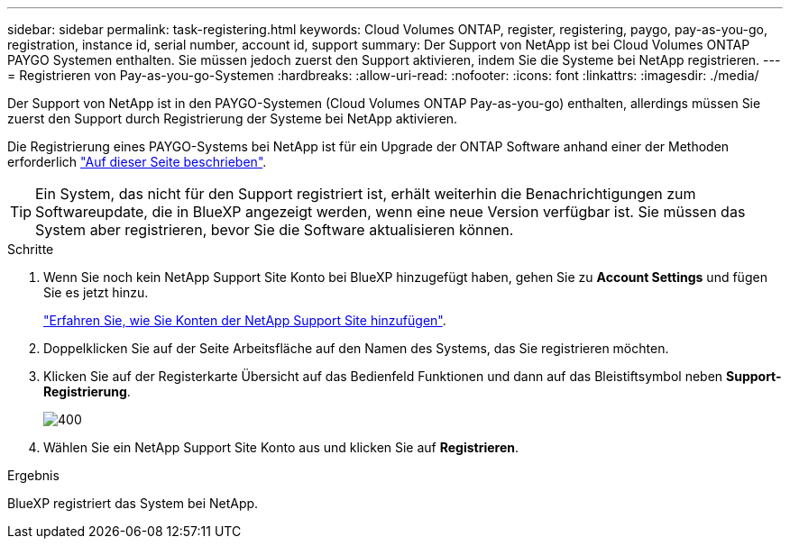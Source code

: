 ---
sidebar: sidebar 
permalink: task-registering.html 
keywords: Cloud Volumes ONTAP, register, registering, paygo, pay-as-you-go, registration, instance id, serial number, account id, support 
summary: Der Support von NetApp ist bei Cloud Volumes ONTAP PAYGO Systemen enthalten. Sie müssen jedoch zuerst den Support aktivieren, indem Sie die Systeme bei NetApp registrieren. 
---
= Registrieren von Pay-as-you-go-Systemen
:hardbreaks:
:allow-uri-read: 
:nofooter: 
:icons: font
:linkattrs: 
:imagesdir: ./media/


[role="lead"]
Der Support von NetApp ist in den PAYGO-Systemen (Cloud Volumes ONTAP Pay-as-you-go) enthalten, allerdings müssen Sie zuerst den Support durch Registrierung der Systeme bei NetApp aktivieren.

Die Registrierung eines PAYGO-Systems bei NetApp ist für ein Upgrade der ONTAP Software anhand einer der Methoden erforderlich link:task-updating-ontap-cloud.html["Auf dieser Seite beschrieben"].


TIP: Ein System, das nicht für den Support registriert ist, erhält weiterhin die Benachrichtigungen zum Softwareupdate, die in BlueXP angezeigt werden, wenn eine neue Version verfügbar ist. Sie müssen das System aber registrieren, bevor Sie die Software aktualisieren können.

.Schritte
. Wenn Sie noch kein NetApp Support Site Konto bei BlueXP hinzugefügt haben, gehen Sie zu *Account Settings* und fügen Sie es jetzt hinzu.
+
https://docs.netapp.com/us-en/bluexp-setup-admin/task-adding-nss-accounts.html["Erfahren Sie, wie Sie Konten der NetApp Support Site hinzufügen"^].

. Doppelklicken Sie auf der Seite Arbeitsfläche auf den Namen des Systems, das Sie registrieren möchten.
. Klicken Sie auf der Registerkarte Übersicht auf das Bedienfeld Funktionen und dann auf das Bleistiftsymbol neben *Support-Registrierung*.
+
image::screenshot_features_support_registration_2.png[400]

. Wählen Sie ein NetApp Support Site Konto aus und klicken Sie auf *Registrieren*.


.Ergebnis
BlueXP registriert das System bei NetApp.
